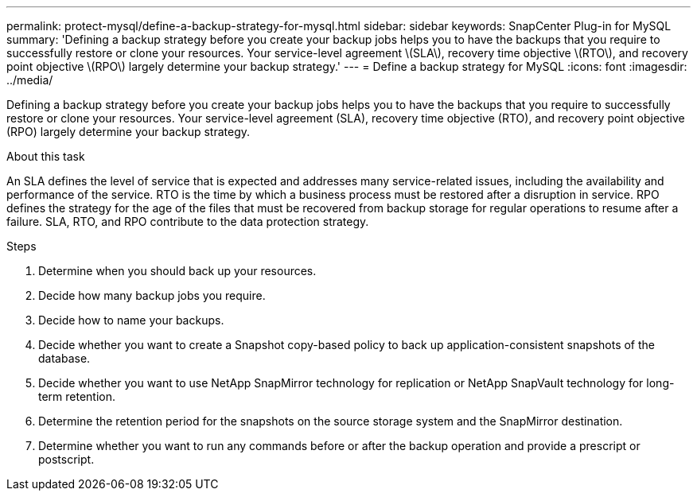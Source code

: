 ---
permalink: protect-mysql/define-a-backup-strategy-for-mysql.html
sidebar: sidebar
keywords: SnapCenter Plug-in for MySQL
summary: 'Defining a backup strategy before you create your backup jobs helps you to have the backups that you require to successfully restore or clone your resources. Your service-level agreement \(SLA\), recovery time objective \(RTO\), and recovery point objective \(RPO\) largely determine your backup strategy.'
---
= Define a backup strategy for MySQL
:icons: font
:imagesdir: ../media/

[.lead]
Defining a backup strategy before you create your backup jobs helps you to have the backups that you require to successfully restore or clone your resources. Your service-level agreement (SLA), recovery time objective (RTO), and recovery point objective (RPO) largely determine your backup strategy.

.About this task

An SLA defines the level of service that is expected and addresses many service-related issues, including the availability and performance of the service. RTO is the time by which a business process must be restored after a disruption in service. RPO defines the strategy for the age of the files that must be recovered from backup storage for regular operations to resume after a failure. SLA, RTO, and RPO contribute to the data protection strategy.

.Steps

. Determine when you should back up your resources.
. Decide how many backup jobs you require.
. Decide how to name your backups.
. Decide whether you want to create a Snapshot copy-based policy to back up application-consistent snapshots of the database.
. Decide whether you want to use NetApp SnapMirror technology for replication or NetApp SnapVault technology for long-term retention.
. Determine the retention period for the snapshots on the source storage system and the SnapMirror destination.
. Determine whether you want to run any commands before or after the backup operation and provide a prescript or postscript.
